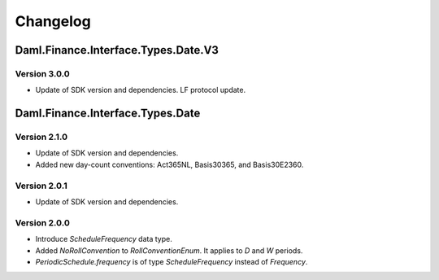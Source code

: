 .. Copyright (c) 2023 Digital Asset (Switzerland) GmbH and/or its affiliates. All rights reserved.
.. SPDX-License-Identifier: Apache-2.0

Changelog
#########

Daml.Finance.Interface.Types.Date.V3
====================================

Version 3.0.0
*************

- Update of SDK version and dependencies. LF protocol update.

Daml.Finance.Interface.Types.Date
=================================

Version 2.1.0
*************

- Update of SDK version and dependencies.

- Added new day-count conventions: Act365NL, Basis30365, and Basis30E2360.

Version 2.0.1
*************

- Update of SDK version and dependencies.

Version 2.0.0
*************

- Introduce `ScheduleFrequency` data type.

- Added `NoRollConvention` to `RollConventionEnum`. It applies to `D` and `W` periods.

- `PeriodicSchedule.frequency` is of type `ScheduleFrequency` instead of `Frequency`.

